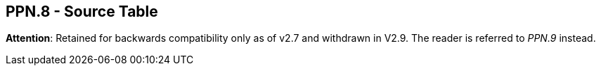 == PPN.8 - Source Table

*Attention*: Retained for backwards compatibility only as of v2.7 and withdrawn in V2.9. The reader is referred to _PPN.9_ instead.

